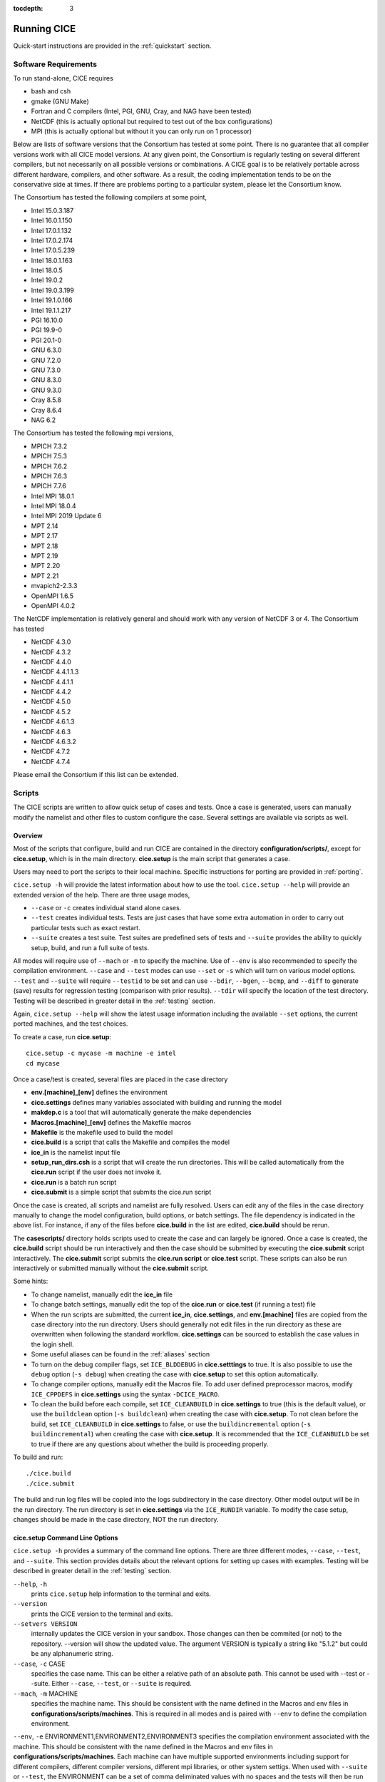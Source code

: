 :tocdepth: 3

.. _running_cice:

Running CICE
====================

Quick-start instructions are provided in the :ref:`quickstart` section.

.. _software:

Software Requirements
----------------------

To run stand-alone, CICE requires

- bash and csh
- gmake (GNU Make)
- Fortran and C	compilers (Intel, PGI, GNU, Cray, and NAG have been tested)
- NetCDF (this is actually optional but required to test out of the box configurations)
- MPI (this is actually	optional but without it	you can	only run on 1 processor)

Below are lists of software versions that the Consortium has tested at some point.  There is no
guarantee that all compiler versions work with all CICE model versions.  At any given
point, the Consortium is regularly testing on several different compilers, but not 
necessarily on all possible versions or combinations.  A CICE goal is to be relatively portable
across different hardware, compilers, and other software.  As a result, the coding
implementation tends to be on the conservative side at times.  If there are problems 
porting to a particular system, please let the Consortium know.

The Consortium has tested the following compilers at some point,

- Intel 15.0.3.187
- Intel 16.0.1.150
- Intel 17.0.1.132
- Intel 17.0.2.174
- Intel 17.0.5.239
- Intel 18.0.1.163
- Intel 18.0.5
- Intel 19.0.2
- Intel 19.0.3.199
- Intel 19.1.0.166
- Intel 19.1.1.217
- PGI 16.10.0
- PGI 19.9-0
- PGI 20.1-0
- GNU 6.3.0
- GNU 7.2.0
- GNU 7.3.0
- GNU 8.3.0
- GNU 9.3.0
- Cray 8.5.8
- Cray 8.6.4
- NAG 6.2

The Consortium has tested the following mpi versions,

- MPICH 7.3.2
- MPICH 7.5.3
- MPICH 7.6.2
- MPICH 7.6.3
- MPICH 7.7.6
- Intel MPI 18.0.1
- Intel MPI 18.0.4
- Intel MPI 2019 Update 6
- MPT 2.14
- MPT 2.17
- MPT 2.18
- MPT 2.19
- MPT 2.20
- MPT 2.21
- mvapich2-2.3.3
- OpenMPI 1.6.5
- OpenMPI 4.0.2

The NetCDF implementation is relatively general and should work with any version of NetCDF 3 or 4.  The Consortium has tested

- NetCDF 4.3.0
- NetCDF 4.3.2
- NetCDF 4.4.0
- NetCDF 4.4.1.1.3
- NetCDF 4.4.1.1
- NetCDF 4.4.2
- NetCDF 4.5.0
- NetCDF 4.5.2
- NetCDF 4.6.1.3
- NetCDF 4.6.3
- NetCDF 4.6.3.2
- NetCDF 4.7.2
- NetCDF 4.7.4

Please email the Consortium if this list can be extended.

.. _scripts:

Scripts
-------

The CICE scripts are written to allow quick setup of cases and tests.  Once a case is 
generated, users can manually modify the namelist and other files to custom configure
the case.  Several settings are available via scripts as well.

.. _overview:

Overview
~~~~~~~~

Most of the scripts that configure, build and run CICE are contained in 
the directory **configuration/scripts/**, except for **cice.setup**, which is
in the main directory.  **cice.setup** is the main script that generates a case. 

Users may need to port the scripts to their local machine.
Specific instructions for porting are provided in :ref:`porting`.

``cice.setup -h`` will provide the latest information about how to use the tool.
``cice.setup --help`` will provide an extended version of the help.
There are three usage modes,

* ``--case`` or ``-c`` creates individual stand alone cases.
* ``--test`` creates individual tests.  Tests are just cases that have some extra automation in order to carry out particular tests such as exact restart.
* ``--suite`` creates a test suite.  Test suites are predefined sets of tests and ``--suite`` provides the ability to quickly setup, build, and run a full suite of tests.

All modes will require use of ``--mach`` or ``-m`` to specify the machine.  Use of ``--env`` is also recommended to specify the compilation environment.  ``--case`` and ``--test`` modes can use ``--set`` or ``-s`` which will turn on various model options.  ``--test`` and ``--suite`` will require ``--testid`` to be set and can use ``--bdir``, ``--bgen``, ``--bcmp``, and ``--diff`` to generate (save) results for regression testing (comparison with prior results). ``--tdir`` will specify the location of the test directory.
Testing will be described in greater detail in the :ref:`testing` section.

Again, ``cice.setup --help`` will show the latest usage information including 
the available ``--set`` options, the current ported machines, and the test choices.

To create a case, run **cice.setup**::

  cice.setup -c mycase -m machine -e intel
  cd mycase

Once a case/test is created, several files are placed in the case directory

- **env.[machine]_[env]** defines the environment
- **cice.settings** defines many variables associated with building and running the model
- **makdep.c** is a tool that will automatically generate the make dependencies
- **Macros.[machine]_[env]** defines the Makefile macros
- **Makefile** is the makefile used to build the model
- **cice.build** is a script that calls the Makefile and compiles the model
- **ice\_in** is the namelist input file
- **setup\_run\_dirs.csh** is a script that will create the run directories.  This will be called automatically from the **cice.run** script if the user does not invoke it.
- **cice.run** is a batch run script
- **cice.submit** is a simple script that submits the cice.run script

Once the case is created, all scripts and namelist are fully resolved. Users can edit any
of the files in the case directory manually to change the model configuration,
build options, or batch settings.  The file
dependency is indicated in the above list.  For instance, if any of the files before
**cice.build** in the list are edited, **cice.build** should be rerun.

The **casescripts/** directory holds scripts used to create the case and can 
largely be ignored.  Once a case is created, the **cice.build** script should be run
interactively and then the case should be submitted by executing the 
**cice.submit** script interactively.  The **cice.submit** script
submits the **cice.run script** or **cice.test** script.  These scripts can
also be run interactively or submitted manually without the **cice.submit** script.

Some hints:

- To change namelist, manually edit the **ice_in** file
- To change batch settings, manually edit the top of the **cice.run** or **cice.test** (if running a test) file
- When the run scripts are submitted, the current **ice_in**, **cice.settings**, and **env.[machine]** files are copied from the case directory into the run directory.  Users should generally not edit files in the run directory as these are overwritten when following the standard workflow.  **cice.settings** can be sourced to establish the case values in the login shell.
- Some useful aliases can be found in the :ref:`aliases` section
- To turn on the debug compiler flags, set ``ICE_BLDDEBUG`` in **cice.setttings** to true.  It is also possible to use the ``debug`` option  (``-s debug``) when creating the case with **cice.setup** to set this option automatically.
- To change compiler options, manually edit the Macros file. To add user defined preprocessor macros, modify ``ICE_CPPDEFS`` in **cice.settings** using the syntax ``-DCICE_MACRO``.
- To clean the build before each compile, set ``ICE_CLEANBUILD`` in **cice.settings** to true (this is the default value), or use the ``buildclean`` option (``-s buildclean``)  when creating the case with **cice.setup**.  To not clean before the build, set ``ICE_CLEANBUILD`` in **cice.settings** to false, or use the ``buildincremental`` option  (``-s buildincremental``) when creating the case with **cice.setup**.  It is recommended that the ``ICE_CLEANBUILD`` be set to true if there are any questions about whether the build is proceeding properly.

To build and run::

  ./cice.build
  ./cice.submit

The build and run log files will be copied into the logs subdirectory in the case directory.
Other model output will be in the run directory.  The run directory is set in **cice.settings**
via the ``ICE_RUNDIR`` variable.  To modify the case setup, changes should be made in the
case directory, NOT the run directory.

.. _case_options:

**cice.setup** Command Line Options
~~~~~~~~~~~~~~~~~~~~~~~~~~~~~~~~~~~~

``cice.setup -h`` provides a summary of the command line options.  There are three different modes, ``--case``, ``--test``, and ``--suite``.  This section provides details about the relevant options for setting up cases with examples.
Testing will be described in greater detail in the :ref:`testing` section.

``--help``, ``-h`` 
  prints ``cice.setup`` help information to the terminal and exits.

``--version``
  prints the CICE version to the terminal and exits.

``--setvers VERSION``
  internally updates the CICE version in your sandbox. Those changes can then be commited (or not)
  to the repository. --version will show the updated value. The argument VERSION is typically a
  string like "5.1.2" but could be any alphanumeric string.

``--case``, ``-c`` CASE
  specifies the case name.  This can be either a relative path of an absolute path.  This cannot be used with --test or --suite.  Either ``--case``, ``--test``, or ``--suite`` is required.

``--mach``, ``-m`` MACHINE
  specifies the machine name.  This should be consistent with the name defined in the Macros and env files in **configurations/scripts/machines**.  This is required in all modes and is paired with ``--env`` to define the compilation environment.

``--env``,  ``-e`` ENVIRONMENT1,ENVIRONMENT2,ENVIRONMENT3
specifies the compilation environment associated with the machine.  This should be consistent with the name defined in the Macros and env files in **configurations/scripts/machines**.  Each machine can have multiple supported environments including support for different compilers, different compiler versions, different mpi libraries, or other system settigs.  When used with ``--suite`` or ``--test``, the ENVIRONMENT can be a set of comma deliminated values with no spaces and the tests will then be run for all of those environments.  With ``--case``, only one ENVIRONMENT should be specified. (default is intel)
  
``--pes``,  ``-p`` MxN[[xBXxBY[xMB]
  specifies the number of tasks and threads the case should be run on.  This only works with ``--case``.  The format is tasks x threads or "M"x"N" where M is tasks and N is threads and both are integers. BX, BY, and MB can also be set via this option where BX is the x-direction blocksize, BY is the y-direction blocksize, and MB is the max-blocks setting.  If BX, BY, and MB are not set, they will be computed automatically based on the grid size and the task/thread count.  More specifically, this option has three modes, --pes MxN, --pes MxNxBXxBY, and --pes MxNxBXxBYxMB.  (default is 4x1)

``--acct``  ACCOUNT
  specifies a batch account number.  This is optional.  See :ref:`account` for more information.

``--queue`` QUEUE
  specifies a batch queue name.  This is optional.  See :ref:`queue` for more information.

``--grid``, ``-g`` GRID
  specifies the grid.  This is a string and for the current CICE driver, gx1, gx3, and tx1 are supported. (default = gx3)

``--set``,  ``-s`` SET1,SET2,SET3
  specifies the optional settings for the case.  The settings for ``--suite`` are defined in the suite file.  Multiple settings can be specified by providing a comma deliminated set of values without spaces between settings.  The available settings are in **configurations/scripts/options** and ``cice.setup --help`` will also list them.  These settings files can change either the namelist values or overall case settings (such as the debug flag).  For cases and tests (not suites), settings defined in **~/.cice_set** (if it exists) will be included in the --set options.  This behaviour can be overridden with the `--ignore-user-set`` command line option.

``--ignore-user-set``
  ignores settings defined in **~/.cice.set** (if it exists) for cases and tests.  **~/.cice_set** is always ignored for test suites.

For CICE, when setting up cases, the ``--case`` and ``--mach`` must be specified.  
It's also recommended that ``--env`` be set explicitly as well.  
``--pes`` and ``--grid`` can be very useful.
``--acct`` and ``--queue`` are not normally used.  A more convenient method 
is to use the **~/cice\_proj** file, see :ref:`account`.  The ``--set`` option can be 
extremely handy.  The ``--set`` options are documented in :ref:`settings`.

.. _settings:

Preset Options
~~~~~~~~~~~~~~

There are several preset options.  These are hardwired in 
**configurations/scripts/options** and are specfied for a case or test by 
the ``--set`` command line option.  You can see the full list of settings 
by doing ``cice.setup --help``.  

The default CICE namelist and CICE settings are specified in the 
files **configuration/scripts/ice_in** and 
**configuration/scripts/cice.settings** respectively.  When picking
settings (options), the set_env.setting and set_nml.setting will be used to 
change the defaults.  This is done as part of the ``cice.setup`` and the
modifications are resolved in the **cice.settings** and **ice_in** file placed in 
the case directory.  If multiple options are chosen that conflict, then the last
option chosen takes precedence.  Not all options are compatible with each other.

Settings defined in **~/.cice_set** (if it exists) will be included in the ``--set`` 
options.  This behaviour can be overridden with the `--ignore-user-set`` command 
line option.  The format of the **~/.cice_set** file is a identical to the
``--set`` option, a single comma-delimited line of options.  Settings on the 
command line will take precedence over settings defined in **~/.cice_set**.

Some of the options are

``debug`` which turns on the compiler debug flags

``buildclean`` which turns on the option to clean the build before each compile

``buildincremental`` which turns off the option to clean the build before each compile

``short``, ``medium``, ``long`` which change the batch time limit

``gx3``, ``gx1``, ``tx1`` are associate with grid specific settings

``diag1`` which turns on diagnostics each timestep

``run10day``, ``run1year``, etc which specifies a run length

``dslenderX1``, ``droundrobin``, ``dspacecurve``, etc specify decomposition options

``bgcISPOL`` and ``bgcNICE`` specify bgc options

``boxadv``, ``boxnodyn``, and ``boxrestore`` are simple box configurations

``alt*`` which turns on various combinations of dynamics and physics options for testing

and there are others.  These may change as needed.  Use ``cice.setup --help`` to see the latest.  
To add a new option, just add the appropriate file in **configuration/scripts/options**.  
For more information, see :ref:`dev_test_options`

Examples
~~~~~~~~~

The simplest case is just to setup a default configuration specifying the
case name, machine, and environment::

  cice.setup --case mycase1 --mach spirit --env intel

To add some optional settings, one might do::

  cice.setup --case mycase2 --mach spirit --env intel --set debug,diag1,run1year

Once the cases are created, users are free to modify the **cice.settings** and 
**ice_in** namelist to further modify their setup.

.. _cicebuild:

More about **cice.build**
~~~~~~~~~~~~~~~~~~~~~~~~~~

**cice.build** is copied into the case directory and should be run interactively from the
case directory to build the model.  CICE is built with make and there is a generic
Makefile and a machine specific Macros file in the case directory.  **cice.build**
is a wrapper for a call to make that includes several other features.  

CICE is built as follows.  First, the makdep binary is created by compiling a small
C program.  The makdep binary is then run and dependency files are created.  The dependency
files are included into the Makefile automatically.  As a result, make dependencies do not 
need to be explicitly defined by the user.  In the next step, make compiles the CICE
code and generates the cice binary.

The standard and recommended way to run is with 
no arguments
::

  cice.build

However, **cice.build** does support a couple other use modes.
::

  cice.build [-h|--help] 

provides a summary of the usage.
::

  cice.build [make arguments] [target]

turns off most of the features of the cice.build script and turns it into a wrapper
for the make call.  The arguments and/or target are passed to make and invoked more
or less like  make [make arguments] [target].  This will be the case if either or 
both the arguments or target are passed to cice.build.  Some examples of that are
::

  cice.build --version

which will pass --version to make.
::

  cice.build targets

is a valid target of the CICE Makefile and simply echos all the valid
targets of the Makefile.
::

  cice.build cice

or ::

  cice.build all

are largely equivalent to running **cice.build** without an argument,
although as noted earlier, many of the extra features of the cice.build script
are turned off when calling cice.build with a target or an argument.  Any of the
full builds will compile makdep, generate the source code dependencies, and
compile the source code.
::

  cice.build [clean|realclean]
  cice.build [db_files|db_flags]
  cice.build [makdep|depends]

are other valid options for cleaning the build, writing out information about
the Makefile setup, and building just the makdep tool or the dependency file.
It is also possible to target a particular CICE object file.

Finally, there is one important parameter in **cice.settings**.  The ``ICE_CLEANBUILD``
variable defines whether the model is cleaned before a build is carried out.  By
default, this variable is true which means each invokation of **cice.build** will
automatically clean the prior build.  If incremental builds are desired to save
time during development, the ``ICE_CLEANBUILD`` setting in **cice.settings** should
be modified.

.. _cicecpps:

C Preprocessor (CPP) Macros
~~~~~~~~~~~~~~~~~~~~~~~~~~~~~~~~~~~~~~~~~~

There are a number of C Preprocessing Macros supported in the CICE model.  These
allow certain coding features like NetCDF, MPI, or specific Fortran features to be 
excluded or included during the compile.  

The CPPs are defined by the `CPPDEFS` variable in the Makefile.  They are defined
by passing the -D[CPP] to the C and Fortran compilers (ie. -DUSE_NETCDF) and this
is what needs to be set in the `CPPDEFS` variable.  The value of `ICE_CPPDEFS` in
**cice.settings** is copied into the Makefile `CPPDEFS` variable as are settings
hardwired into the **Macros.[machine]_[environment]** file.

In general, ``-DFORTRANUNDERSCORE`` should always be set to support the Fortran/C
interfaces in **ice_shr_reprosum.c**.  In addition, if NetCDF is used, ``-DUSE_NETCDF``
should also be defined.  A list of available CPPs can be found in
:ref:`tabcpps`.

.. _porting:

Porting
-------

There are four basic issues that need to be addressed when porting, and these are addressed in four separate files in the script system,

- setup of the environment such as compilers, environment variables, and other support software (in **env.[machine]_[environment]**)

- setup of the Macros file to support the model build (in **Macros.[machine]_[environment]**)

- setup of the batch submission scripts (in **cice.batch.csh**)

- setup of the model launch command (in **cice.launch.csh**)

To port, an **env.[machine]_[environment]** and **Macros.[machine]_[environment]** file have to be added to the
**configuration/scripts/machines/** directory and the 
**configuration/scripts/cice.batch.csh** and **configuration/scripts/cice.launch.csh** files need to be modified.
In general, the machine is specified in ``cice.setup`` with ``--mach``
and the environment (compiler) is specified with ``--env``.  mach and env 
in combination define the compiler, compiler version, supporting libaries,
and batch information.  Multiple compilation environments can be created for
a single machine by choosing unique env names.
 
- cd to **configuration/scripts/machines/**

- Copy an existing env and a Macros file to new names for your new machine

- Edit your env and Macros files, update as needed

- cd .. to **configuration/scripts/**

- Edit the **cice.batch.csh** script to add a section for your machine 
  with batch settings

- Edit the **cice.batch.csh** script to add a section for your machine 
  with job launch settings

- Download and untar a forcing dataset to the location defined by 
  ``ICE_MACHINE_INPUTDATA`` in the env file

In fact, this process almost certainly will require some iteration.  The easiest way 
to carry this out is to create an initial set of changes as described above, then 
create a case and manually modify the **env.[machine]** file and **Macros.[machine]** 
file until the case can build and run.  Then copy the files from the case 
directory back to **configuration/scripts/machines/** and update 
the **configuration/scripts/cice.batch.csh** and **configuratin/scripts/cice.launch.csh** files, retest, 
and then add and commit the updated machine files to the repository.

.. _machvars: 

Machine variables
~~~~~~~~~~~~~~~~~~~~~~

There are several machine specific variables defined in the **env.$[machine]**.  These
variables are used to generate working cases for a given machine, compiler, and batch
system.  Some variables are optional.

.. csv-table:: *Machine Settings*
   :header: "variable", "format", "description"
   :widths: 15, 15, 25

   "ICE_MACHINE_MACHNAME", "string", "machine name"
   "ICE_MACHINE_MACHINFO", "string", "machine information"
   "ICE_MACHINE_ENVNAME", "string", "env/compiler name"
   "ICE_MACHINE_ENVINFO", "string", "env/compiler information"
   "ICE_MACHINE_MAKE", "string", "make command"
   "ICE_MACHINE_WKDIR", "string", "root work directory"
   "ICE_MACHINE_INPUTDATA", "string", "root input data directory"
   "ICE_MACHINE_BASELINE", "string", "root regression baseline directory"
   "ICE_MACHINE_SUBMIT", "string", "batch job submission command"
   "ICE_MACHINE_TPNODE", "integer", "machine maximum MPI tasks per node"
   "ICE_MACHINE_MAXPES", "integer", "machine maximum total processors per job (optional)"
   "ICE_MACHINE_MAXTHREADS", "integer", "machine maximum threads per mpi task (optional)"
   "ICE_MACHINE_MAXRUNLENGTH", "integer", "batch wall time limit in hours (optional)"
   "ICE_MACHINE_ACCT", "string", "batch default account"
   "ICE_MACHINE_QUEUE", "string", "batch default queue"
   "ICE_MACHINE_BLDTHRDS", "integer", "number of threads used during build"
   "ICE_MACHINE_QSTAT", "string", "batch job status command (optional)"
   "ICE_MACHINE_QUIETMODE", "true/false", "flag to reduce build output (optional)"

.. _cross_compiling:

Cross-compiling
~~~~~~~~~~~~~~~

It can happen that the model must be built on a platform and run on another, for example when the run environment is only available in a batch queue. The program **makdep** (see :ref:`overview`), however, is both compiled and run as part of the build process.

In order to support this, the Makefile uses a variable ``CFLAGS_HOST`` that can hold compiler flags specfic to the build machine for the compilation of makdep. If this feature is needed, add the variable ``CFLAGS_HOST`` to the **Macros.[machine]_[environment]** file. For example : ::

  CFLAGS_HOST = -xHost

.. _account:

Machine Account Settings
~~~~~~~~~~~~~~~~~~~~~~~~

The machine account default is specified by the variable ``ICE_MACHINE_ACCT`` in 
the **env.[machine]** file.  The easiest way to change a user's default is to 
create a file in your home directory called **.cice\_proj** and add your 
preferred account name to the first line.  
There is also an option (``--acct``) in **cice.setup** to define the account number.  
The order of precedence is **cice.setup** command line option, 
**.cice\_proj** setting, and then value in the **env.[machine]** file.

.. _queue:

Machine Queue Settings
~~~~~~~~~~~~~~~~~~~~~~~~

Supported machines will have a default queue specified by the variable ``ICE_MACHINE_QUEUE``
in the **env.[machine]** file.  This can also be manually changed in the **cice.run** or
**cice.test** scripts or even better, use the ``--queue`` option in **cice.setup**.

.. _laptops:

Porting to Laptops or Personal Computers
-----------------------------------------

To get the required software necessary to build and run CICE, and use the plotting and quality control scripts included in the repository, a `conda <https://docs.conda.io/en/latest/>`_ environment file is available at :

``configuration/scripts/machines/environment.yml``.

This configuration is supported by the Consortium on a best-effort basis on macOS and GNU/Linux. It is untested under Windows, but might work using the `Windows Subsystem for Linux <https://docs.microsoft.com/en-us/windows/wsl/install-win10>`_.

Once you have installed Miniconda and created the ``cice`` conda environment by following the procedures in this section, CICE should run on your machine without having to go through the formal :ref:`porting` process outlined above.

.. _install_miniconda:

Installing Miniconda
~~~~~~~~~~~~~~~~~~~~

We recommend the use of the `Miniconda distribution <https://docs.conda.io/en/latest/miniconda.html>`_ to create a self-contained conda environment from the ``environment.yml`` file.
This process has to be done only once.
If you do not have Miniconda or Anaconda installed, you can install Miniconda by following the `official instructions  <https://conda.io/projects/conda/en/latest/user-guide/install/index.html>`_, or with these steps:

On macOS:

.. code-block:: bash

  # Download the Miniconda installer to ~/Downloads/miniconda.sh
  curl -L https://repo.anaconda.com/miniconda/Miniconda3-latest-MacOSX-x86_64.sh -o ~/Downloads/miniconda.sh
  # Install Miniconda
  bash ~/Downloads/miniconda.sh
  
  # Follow the prompts
  
  # Close and reopen your shell


On GNU/Linux:

.. code-block:: bash

  # Download the Miniconda installer to ~/miniconda.sh
  wget https://repo.anaconda.com/miniconda/Miniconda3-latest-Linux-x86_64.sh -O ~/miniconda.sh
  # Install Miniconda
  bash ~/miniconda.sh
  
  # Follow the prompts
  
  # Close and reopen your shell

Note: on some Linux distributions (including Ubuntu and its derivatives), the csh shell that comes with the system is not compatible with conda.
You will need to install the tcsh shell (which is backwards compatible with csh), and configure your system to use tcsh as csh:
 
.. code-block:: bash
 
  # Install tcsh
  sudo apt-get install tcsh
  # Configure your system to use tcsh as csh
  sudo update-alternatives --set csh /bin/tcsh
 
  

.. _init_shell:

Initializing your shell for use with conda
~~~~~~~~~~~~~~~~~~~~~~~~~~~~~~~~~~~~~~~~~~

We recommend initializing your default shell to use conda.
This process has to be done only once.

The Miniconda installer should ask you if you want to do that as part of the installation procedure.
If you did not answer "yes", you can use one of the following procedures depending on your default shell.
Bash should be your default shell if you are on macOS (10.14 and older) or GNU/Linux.

Note: answering "yes" during the Miniconda installation procedure will only initialize the Bash shell for use with conda.

If your Mac has macOS 10.15 or higher, your default shell is Zsh. 

These instructions make sure that the ``conda`` command is available when you start your shell by modifying your shell's startup file.
Also, they make sure not to activate the "base" conda environment when you start your shell.
This conda environment is created during the Miniconda installation but is not used for CICE. 

For Bash:

.. code-block:: bash

  # Install miniconda as indicated above, then initialize your shell to use conda:
  source $HOME/miniconda3/bin/activate
  conda init bash
  
  # Don't activate the "base" conda environment on shell startup
  conda config --set auto_activate_base false
  
  # Close and reopen your shell

For Zsh (Z shell):

.. code-block:: bash

  # Initialize Zsh to use conda
  source $HOME/miniconda3/bin/activate
  conda init zsh
  
  # Don't activate the "base" conda environment on shell startup
  conda config --set auto_activate_base false
  
  # Close and reopen your shell

For tcsh:

.. code-block:: bash
  
  # Install miniconda as indicated above, then initialize your shell to use conda:
  source $HOME/miniconda3/etc/profile.d/conda.csh
  conda init tcsh
  
  # Don't activate the "base" conda environment on shell startup
  conda config --set auto_activate_base false
  
  # Close and reopen your shell

For fish:

.. code-block:: bash
  
  # Install miniconda as indicated above, then initialize your shell to use conda:
  source $HOME/miniconda3/etc/fish/conf.d/conda.fish
  conda init fish
  
  # Don't activate the "base" conda environment on shell startup
  conda config --set auto_activate_base false
  
  # Close and reopen your shell

For xonsh:

.. code-block:: bash

  # Install miniconda as indicated above, then initialize your shell to use conda:
  source-bash $HOME/miniconda3/bin/activate
  conda init xonsh
  
  # Don't activate the "base" conda environment on shell startup
  conda config --set auto_activate_base false
  
  # Close and reopen your shell

.. _init_shell_manually:

Initializing your shell for conda manually
~~~~~~~~~~~~~~~~~~~~~~~~~~~~~~~~~~~~~~~~~~

If you prefer not to modify your shell startup files, you will need to run the appropriate ``source`` command below (depending on your default shell) before using any conda command, and before compiling and running CICE.
These instructions make sure the ``conda`` command is available for the duration of your shell session.

For Bash and Zsh:

.. code-block:: bash

  # Initialize your shell session to use conda:
  source $HOME/miniconda3/bin/activate

For tcsh:

.. code-block:: bash
  
  # Initialize your shell session to use conda:
  source $HOME/miniconda3/etc/profile.d/conda.csh


For fish:

.. code-block:: bash
  
  # Initialize your shell session to use conda:
  source $HOME/miniconda3/etc/fish/conf.d/conda.fish

For xonsh:

.. code-block:: bash

  # Initialize your shell session to use conda:
  source-bash $HOME/miniconda3/bin/activate


.. _create_conda_env:

Creating CICE directories and the conda environment
~~~~~~~~~~~~~~~~~~~~~~~~~~~~~~~~~~~~~~~~~~~~~~~~~~~
The conda configuration expects some directories and files to be present at ``$HOME/cice-dirs``:

.. code-block:: bash

  cd $HOME
  mkdir -p cice-dirs/runs cice-dirs/baseline cice-dirs/input
  # Download the required forcing from https://github.com/CICE-Consortium/CICE/wiki/CICE-Input-Data
  # and untar it at $HOME/cice-dirs/input

This step needs to be done only once.

If you prefer that some or all of the CICE directories be located somewhere else, you can create a symlink from your home to another location:

.. code-block:: bash

  
  # Create the CICE directories at your preferred location
  cd ${somewhere}
  mkdir -p cice-dirs/runs cice-dirs/baseline cice-dirs/input
  # Download the required forcing from https://github.com/CICE-Consortium/CICE/wiki/CICE-Input-Data
  # and untar it at cice-dirs/input
  
  # Create a symlink to cice-dirs in your $HOME
  cd $HOME
  ln -s ${somewhere}/cice-dirs cice-dirs

Note: if you wish, you can also create a complete machine port for your computer by leveraging the conda configuration as a starting point. See :ref:`porting`.

Next, create the "cice" conda environment from the ``environment.yml`` file in the CICE source code repository.  You will need to clone CICE to run the following command:

.. code-block:: bash

  conda env create -f configuration/scripts/machines/environment.yml

This step needs to be done only once and will maintain a static conda environment.  To update the conda environment later, use

.. code-block:: bash

  conda env create -f configuration/scripts/machines/environment.yml --force

This will update the conda environment to the latest software versions.


.. _using_conda_env:

Using the conda configuration
~~~~~~~~~~~~~~~~~~~~~~~~~~~~~

Follow the general instructions in :ref:`overview`, using the ``conda`` machine name and ``macos`` or ``linux`` as compiler names.

On macOS:

.. code-block:: bash

  ./cice.setup -m conda -e macos -c ~/cice-dirs/cases/case1
  cd ~/cice-dirs/cases/case1
  ./cice.build
  ./cice.run

On GNU/Linux:

.. code-block:: bash

  ./cice.setup -m conda -e linux -c ~/cice-dirs/cases/case1
  cd ~/cice-dirs/cases/case1
  ./cice.build
  ./cice.run

A few notes about the conda configuration:

- This configuration always runs the model interactively, such that ``./cice.run`` and ``./cice.submit`` are the same.
- You should not update the packages in the ``cice`` conda environment, nor install additional packages.
- Depending on the numbers of CPUs in your machine, you might not be able to run with the default MPI configuration (``-p 4x1``). You likely will get an OpenMPI error such as:

    There are not enough slots available in the system to satisfy the 4 slots that were requested by the application:  ./cice
    
  You can run CICE in serial mode by specifically requesting only one process:
  
  .. code-block:: bash
  
    ./cice.setup -m conda -e linux -p 1x1 ...
  
  If you do want to run with more MPI processes than the number of available CPUs in your machine, you can add the ``--oversubscribe`` flag to the ``mpirun`` call in ``cice.run``:
  
  .. code-block:: bash
  
    # For a specific case:
    # Open cice.run and replace the line
    mpirun -np <num> ./cice >&! $ICE_RUNLOG_FILE
    # with
    mpirun -np <num> --oversubscribe ./cice >&! $ICE_RUNLOG_FILE
  
    # For all future cases:
    # Open configuration/scripts/cice.launch.csh and replace the line
    mpirun -np ${ntasks} ./cice >&! \$ICE_RUNLOG_FILE
    # with
    mpirun -np ${ntasks} --oversubscribe ./cice >&! \$ICE_RUNLOG_FILE
  
- It is not recommeded to run other test suites than ``quick_suite`` or ``travis_suite`` on a personal computer.
- The conda environment is automatically activated when compiling or running the model using the ``./cice.build`` and ``./cice.run`` scripts in the case directory. These scripts source the file ``env.conda_{linux.macos}``, which calls ``conda activate cice``.
- To use the "cice" conda environment with the Python plotting (see :ref:`timeseries`) and quality control (QC) scripts (see :ref:`CodeValidation`), you must manually activate the environment:

  .. code-block:: bash
  
    cd ~/cice-dirs/cases/case1
    conda activate cice
    python timeseries.py ~/cice-dirs/cases/case1/logs
    conda deactivate  # to deactivate the environment
  
- The environment also contains the Sphinx package necessesary to build the HTML documentation :

  .. code-block:: bash
  
    cd doc
    conda activate cice
    make html
    # Open build/html/index.html in your browser
    conda deactivate  # to deactivate the environment


.. _force:

Forcing data
------------

The input data space is defined on a per machine basis by the ``ICE_MACHINE_INPUTDATA`` 
variable in the **env.[machine]** file.  That file space is often shared among multiple 
users, and it can be desirable to consider using a common file space with group read 
and write permissions such that a set of users can update the inputdata area as 
new datasets are available.

CICE input datasets are stored on an anonymous ftp server.  More information about
how to download the input data can be found at https://github.com/CICE-Consortium/CICE/wiki/CICE-Input-Data.
Test forcing datasets are available for various grids at the ftp site.  
These data files are designed only for testing the code, not for use in production runs 
or as observational data. Please do not publish results based on these data sets.


Run Directories
---------------

The **cice.setup** script creates a case directory.  However, the model 
is actually built and run under the ``ICE_OBJDIR`` and ``ICE_RUNDIR`` directories
as defined in the **cice.settings** file.  It's important to note that when the
run scripts are submitted, the current **ice_in**, **cice.settings**, and **env.[machine]**
files are copied from the case directory into the run directory.  Users should 
generally not edit files in the run directory as these are overwritten when following
the standard workflow.

Build and run logs will be copied from the run directory into the case **logs/** 
directory when complete.


Local modifications
-------------------

Scripts and other case settings can be changed manually in the case directory and
used.  Source code can be modified in the main sandbox.  When changes are made, the code
should be rebuilt before being resubmitted.  It is always recommended that users
modify the scripts and input settings in the case directory, NOT the run directory.
In general, files in the run directory are overwritten by versions in the case
directory when the model is built, submitted, and run.

.. _aliases:

Use of Shell Aliases
-------------------------

This section provides a list of some potentially useful shell aliases that leverage the CICE 
scripts.  These are not defined by CICE and are not required for using CICE.  They
are provided as an example of what can be done by users.
The current **ice_in**, **cice.settings**, and **env.[machine]** files are copied from 
the case directory into the run directory when the model is run.  Users can create aliases 
leveraging the variables in these files.  Aliases like the following can be established 
in shell startup files or otherwise at users discretion:

.. code-block:: bash

  #!/bin/tcsh
  # From a case or run directory, source the necessary environment files to run CICE
  alias cice_env 'source env.*; source cice.settings'
  # Go from case directory to run directory and back (see https://stackoverflow.com/a/34874698/)
  alias cdrun  'set rundir=`\grep "setenv ICE_RUNDIR" cice.settings | awk "{print "\$"NF}"` && cd $rundir'
  alias cdcase 'set casedir=`\grep "setenv ICE_CASEDIR" cice.settings | awk "{print "\$"NF}"` && cd $casedir'

  #!/bin/bash
  # From case/test directory, go to run directory
  alias cdrun='cd $(cice_var ICE_RUNDIR)'
  # From run directory, go to case/test directory
  alias cdcase='cd $(cice_var ICE_CASEDIR)'
  # monitor current cice run (from ICE_RUNDIR directory)
  alias cice_tail='tail -f $(ls -1t cice.runlog.* |head -1)'
  # open log from last CICE run (from ICE_CASEDIR directory)
  alias cice_lastrun='$EDITOR $(ls -1t logs/cice.runlog.* |head -1)'
  # open log from last CICE build (from ICE_CASEDIR directory)
  alias cice_lastbuild='$EDITOR $(ls -1t logs/cice.bldlog.* |head -1)'
  # show CICE run directory when run in the case directory
  alias cice_rundir='cice_var ICE_RUNDIR'
  # open a tcsh shell and source env.* and cice.settings (useful for launching CICE in a debugger)
  alias cice_shell='tcsh -c "cice_env; tcsh"'

  ## Functions
  # Print the value of a CICE variable ($1) from cice.settings
  cice_var() {
  \grep "setenv $1" cice.settings | awk "{print "\$"3}"
  }

.. _timeseries:

Timeseries Plotting
-------------------

The CICE scripts include two scripts that will generate timeseries figures from a 
diagnostic output file, a Python version (``timeseries.py``) and a csh version 
(``timeseries.csh``).  Both scripts create the same set of plots, but the Python 
script has more capabilities, and it's likely that the csh
script will be removed in the future.  

To use the ``timeseries.py`` script, the following requirements must be met:

* Python v2.7 or later
* numpy Python package
* matplotlib Python package
* datetime Python package

See :ref:`CodeValidation` for additional information about how to setup the Python 
environment, but we recommend using ``pip`` as follows: ::

  pip install --user numpy
  pip install --user matplotlib
  pip install --user datetime

When creating a case or test via ``cice.setup``, the ``timeseries.csh`` and 
``timeseries.py`` scripts are automatically copied to the case directory.  
Alternatively, the plotting scripts can be found in ``./configuration/scripts``, and can be
run from any directory.

The Python script can be passed a directory, a specific log file, or no directory at all:

  - If a directory is passed, the script will look either in that directory or in 
    directory/logs for a filename like cice.run*.  As such, users can point the script
    to either a case directory or the ``logs`` directory directly.  The script will use 
    the file with the most recent creation time.
  - If a specific file is passed the script parses that file, assuming that the file
    matches the same form of cice.run* files.
  - If nothing is passed, the script will look for log files or a ``logs`` directory in the 
    directory from where the script was run.

For example:

Run the timeseries script on the desired case. ::

$ python timeseries.py /p/work1/turner/CICE_RUNS/conrad_intel_smoke_col_1x1_diag1_run1year.t00/

or ::

$ python timeseries.py /p/work1/turner/CICE_RUNS/conrad_intel_smoke_col_1x1_diag1_run1year.t00/logs
    
The output figures are placed in the directory where the ``timeseries.py`` script is run.

The plotting script will plot the following variables by default, but you can also select 
specific plots to create via the optional command line arguments.

  - total ice area (:math:`km^2`)
  - total ice extent (:math:`km^2`)
  - total ice volume (:math:`m^3`)
  - total snow volume (:math:`m^3`)
  - RMS ice speed (:math:`m/s`)

For example, to plot only total ice volume and total snow volume ::

$ python timeseries.py /p/work1/turner/CICE_RUNS/conrad_intel_smoke_col_1x1_diag1_run1year.t00/ --volume --snw_vol

To generate plots for all of the cases within a suite with a testid, create and run a script such as  ::

     #!/bin/csh
     foreach dir (`ls -1  | grep testid`)
       echo $dir
       python timeseries.py $dir
     end

Plots are only made for a single output file at a time.  The ability to plot output from 
a series of cice.run* files is not currently possible, but may be added in the future.
However, using the ``--bdir`` option will plot two datasets (from log files) on the
same figure.

For the latest help information for the script, run ::

$ python timeseries.py -h

The ``timeseries.csh`` script works basically the same way as the Python version, however it
does not include all of the capabilities present in the Python version.  

To use the C-Shell version of the script, ::

$ ./timeseries.csh /p/work1/turner/CICE_RUNS/conrad_intel_smoke_col_1x1_diag1_run1year.t00/
